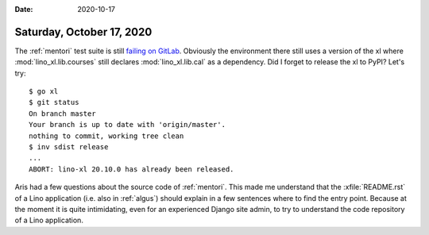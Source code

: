 :date: 2020-10-17

==========================
Saturday, October 17, 2020
==========================

The :ref:`mentori` test suite is still  `failing on GitLab
<https://gitlab.com/lino-framework/mentori/-/jobs/796405040>`__. Obviously the
environment there still uses a version of the xl where
:mod:`lino_xl.lib.courses` still declares :mod:`lino_xl.lib.cal` as a
dependency. Did I forget to release the xl to PyPI? Let's try::

  $ go xl
  $ git status
  On branch master
  Your branch is up to date with 'origin/master'.
  nothing to commit, working tree clean
  $ inv sdist release
  ...
  ABORT: lino-xl 20.10.0 has already been released.


Aris had a few questions about the source code of :ref:`mentori`. This made me
understand that the :xfile:`README.rst` of a Lino application (i.e. also in
:ref:`algus`) should explain in a few sentences where to find the entry point.
Because at the moment it is quite intimidating, even for an experienced Django
site admin, to try to understand the code repository of a Lino application.
